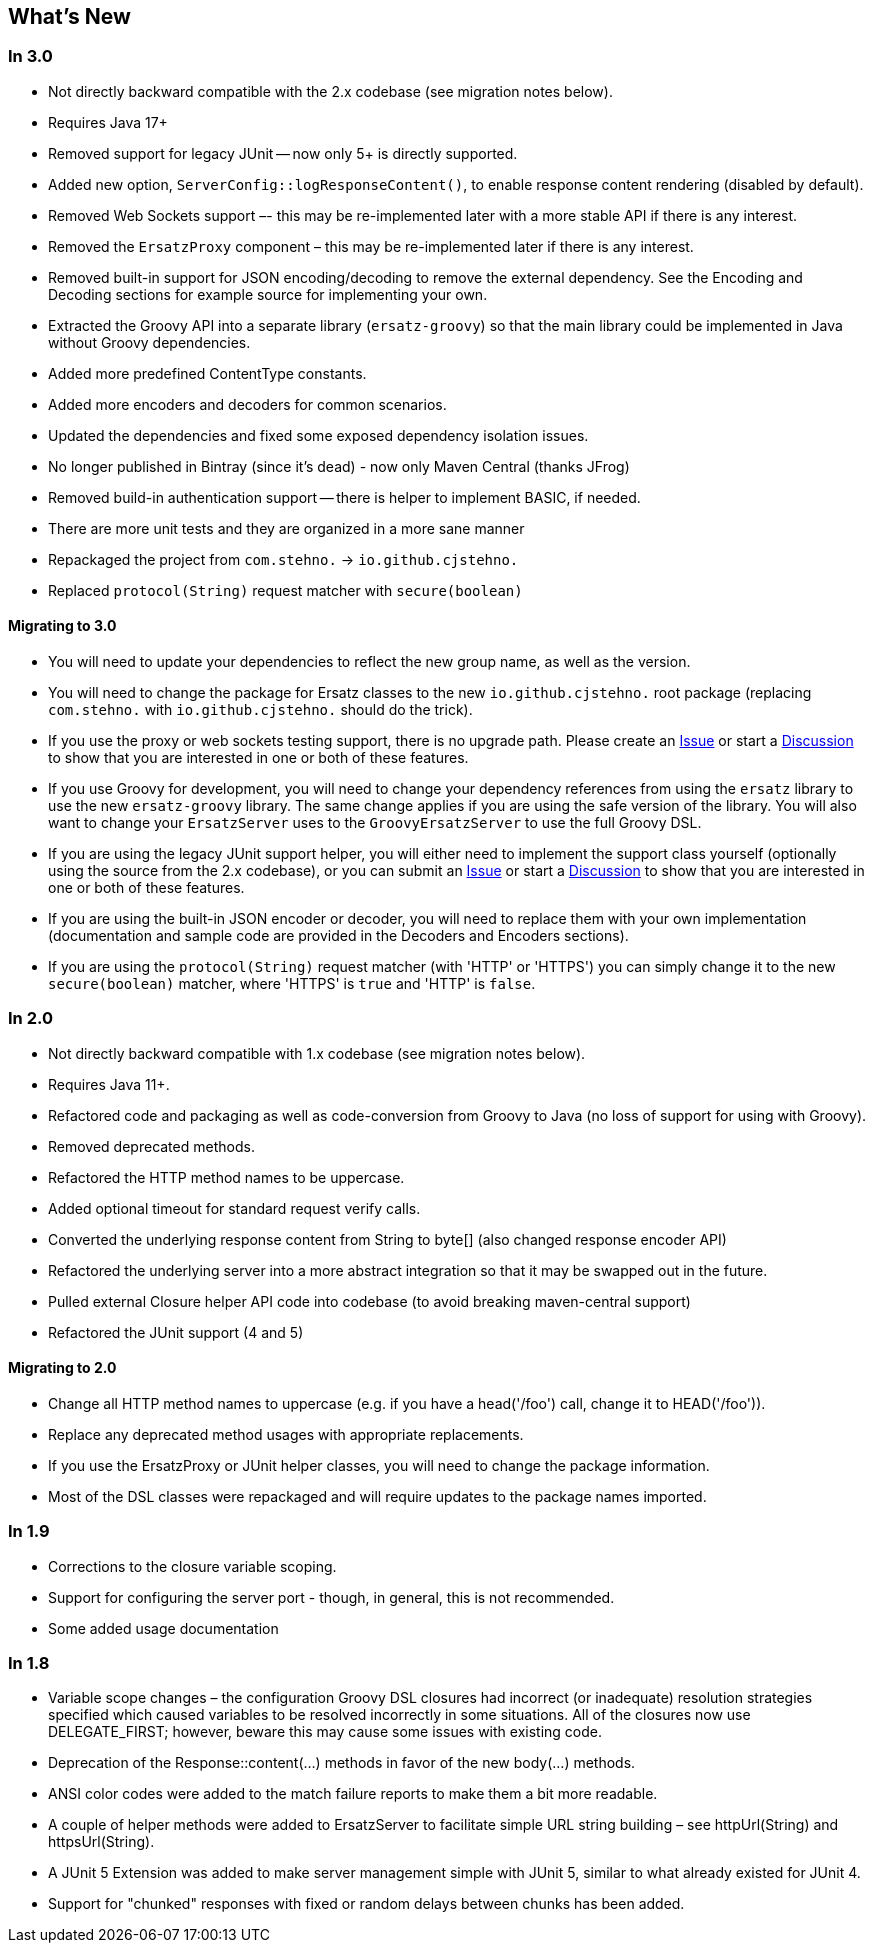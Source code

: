 == What's New

=== In 3.0

* Not directly backward compatible with the 2.x codebase (see migration notes below).
* Requires Java 17+
* Removed support for legacy JUnit -- now only 5+ is directly supported.
* Added new option, `ServerConfig::logResponseContent()`, to enable response content rendering (disabled by default).
* Removed Web Sockets support –- this may be re-implemented later with a more stable API if there is any interest.
* Removed the `ErsatzProxy` component – this may be re-implemented later if there is any interest.
* Removed built-in support for JSON encoding/decoding to remove the external dependency. See the Encoding and Decoding sections for example source for implementing your own.
* Extracted the Groovy API into a separate library (`ersatz-groovy`) so that the main library could be implemented in Java without Groovy dependencies.
* Added more predefined ContentType constants.
* Added more encoders and decoders for common scenarios.
* Updated the dependencies and fixed some exposed dependency isolation issues.
* No longer published in Bintray (since it's dead) - now only Maven Central (thanks JFrog)
* Removed build-in authentication support -- there is helper to implement BASIC, if needed.
* There are more unit tests and they are organized in a more sane manner
* Repackaged the project from `com.stehno.` -> `io.github.cjstehno.`
* Replaced `protocol(String)` request matcher with `secure(boolean)`

==== Migrating to 3.0

* You will need to update your dependencies to reflect the new group name, as well as the version.
* You will need to change the package for Ersatz classes to the new `io.github.cjstehno.` root package (replacing `com.stehno.` with `io.github.cjstehno.` should do the trick).
* If you use the proxy or web sockets testing support, there is no upgrade path. Please create an https://github.com/cjstehno/ersatz/issues[Issue] or start a https://github.com/cjstehno/ersatz/discussions[Discussion] to show that you are interested in one or both of these features.
* If you use Groovy for development, you will need to change your dependency references from using the `ersatz` library to use the new `ersatz-groovy` library. The same change applies if you are using the safe version of the library. You will also want to change your `ErsatzServer` uses to the `GroovyErsatzServer` to use the full Groovy DSL.
* If you are using the legacy JUnit support helper, you will either need to implement the support class yourself (optionally using the source from the 2.x codebase), or you can submit an https://github.com/cjstehno/ersatz/issues[Issue] or start a https://github.com/cjstehno/ersatz/discussions[Discussion] to show that you are interested in one or both of these features.
* If you are using the built-in JSON encoder or decoder, you will need to replace them with your own implementation (documentation and sample code are provided in the Decoders and Encoders sections).
* If you are using the `protocol(String)` request matcher (with 'HTTP' or 'HTTPS') you can simply change it to the new `secure(boolean)` matcher, where 'HTTPS' is `true` and 'HTTP' is `false`.

=== In 2.0

* Not directly backward compatible with 1.x codebase (see migration notes below).
* Requires Java 11+.
* Refactored code and packaging as well as code-conversion from Groovy to Java (no loss of support for using with Groovy).
* Removed deprecated methods.
* Refactored the HTTP method names to be uppercase.
* Added optional timeout for standard request verify calls.
* Converted the underlying response content from String to byte[] (also changed response encoder API)
* Refactored the underlying server into a more abstract integration so that it may be swapped out in the future.
* Pulled external Closure helper API code into codebase (to avoid breaking maven-central support)
* Refactored the JUnit support (4 and 5)

==== Migrating to 2.0

* Change all HTTP method names to uppercase (e.g. if you have a head('/foo') call, change it to HEAD('/foo')).
* Replace any deprecated method usages with appropriate replacements.
* If you use the ErsatzProxy or JUnit helper classes, you will need to change the package information.
* Most of the DSL classes were repackaged and will require updates to the package names imported.

=== In 1.9

* Corrections to the closure variable scoping.
* Support for configuring the server port - though, in general, this is not recommended.
* Some added usage documentation

=== In 1.8

* Variable scope changes – the configuration Groovy DSL closures had incorrect (or inadequate) resolution strategies specified which caused variables to be resolved incorrectly in some situations. All of the closures now use DELEGATE_FIRST; however, beware this may cause some issues with existing code.
* Deprecation of the Response::content(...) methods in favor of the new body(...) methods.
* ANSI color codes were added to the match failure reports to make them a bit more readable.
* A couple of helper methods were added to ErsatzServer to facilitate simple URL string building – see httpUrl(String) and httpsUrl(String).
* A JUnit 5 Extension was added to make server management simple with JUnit 5, similar to what already existed for JUnit 4.
* Support for "chunked" responses with fixed or random delays between chunks has been added.